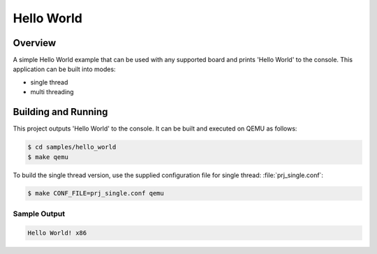 Hello World
###########

Overview
========
A simple Hello World example that can be used with any supported board and
prints 'Hello World' to the console. This application can be built into modes:

* single thread
* multi threading

Building and Running
====================

This project outputs 'Hello World' to the console.  It can be built and executed
on QEMU as follows:

.. code-block:: console

   $ cd samples/hello_world
   $ make qemu


To build the single thread version, use the supplied configuration file for
single thread: :file:`prj_single.conf`:

.. code-block:: console

   $ make CONF_FILE=prj_single.conf qemu

Sample Output
-------------

.. code-block:: console

    Hello World! x86
